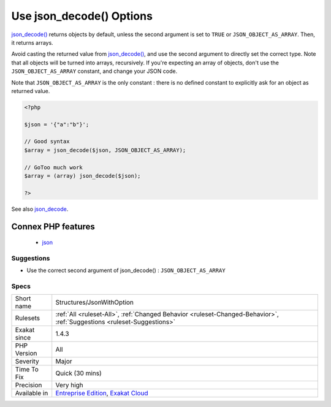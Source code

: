 .. _structures-jsonwithoption:

.. _use-json\_decode()-options:

Use json_decode() Options
+++++++++++++++++++++++++

.. meta::
	:description:
		Use json_decode() Options: json_decode() returns objects by default, unless the second argument is set to ``TRUE`` or ``JSON_OBJECT_AS_ARRAY``.
	:twitter:card: summary_large_image
	:twitter:site: @exakat
	:twitter:title: Use json_decode() Options
	:twitter:description: Use json_decode() Options: json_decode() returns objects by default, unless the second argument is set to ``TRUE`` or ``JSON_OBJECT_AS_ARRAY``
	:twitter:creator: @exakat
	:twitter:image:src: https://www.exakat.io/wp-content/uploads/2020/06/logo-exakat.png
	:og:image: https://www.exakat.io/wp-content/uploads/2020/06/logo-exakat.png
	:og:title: Use json_decode() Options
	:og:type: article
	:og:description: json_decode() returns objects by default, unless the second argument is set to ``TRUE`` or ``JSON_OBJECT_AS_ARRAY``
	:og:url: https://php-tips.readthedocs.io/en/latest/tips/Structures/JsonWithOption.html
	:og:locale: en
`json_decode() <https://www.php.net/json_decode>`_ returns objects by default, unless the second argument is set to ``TRUE`` or ``JSON_OBJECT_AS_ARRAY``. Then, it returns arrays.

Avoid casting the returned value from `json_decode() <https://www.php.net/json_decode>`_, and use the second argument to directly set the correct type.
Note that all objects will be turned into arrays, recursively. If you're expecting an array of objects, don't use the ``JSON_OBJECT_AS_ARRAY`` constant, and change your JSON code.

Note that ``JSON_OBJECT_AS_ARRAY`` is the only constant : there is no defined constant to explicitly ask for an object as returned value.

.. code-block:: php
   
   <?php
   
   $json = '{"a":"b"}';
   
   // Good syntax
   $array = json_decode($json, JSON_OBJECT_AS_ARRAY);
   
   // GoToo much work
   $array = (array) json_decode($json);
   
   ?>

See also `json_decode <https://www.php.net/json_decode>`_.

Connex PHP features
-------------------

  + `json <https://php-dictionary.readthedocs.io/en/latest/dictionary/json.ini.html>`_


Suggestions
___________

* Use the correct second argument of json_decode() : ``JSON_OBJECT_AS_ARRAY``




Specs
_____

+--------------+-------------------------------------------------------------------------------------------------------------------------+
| Short name   | Structures/JsonWithOption                                                                                               |
+--------------+-------------------------------------------------------------------------------------------------------------------------+
| Rulesets     | :ref:`All <ruleset-All>`, :ref:`Changed Behavior <ruleset-Changed-Behavior>`, :ref:`Suggestions <ruleset-Suggestions>`  |
+--------------+-------------------------------------------------------------------------------------------------------------------------+
| Exakat since | 1.4.3                                                                                                                   |
+--------------+-------------------------------------------------------------------------------------------------------------------------+
| PHP Version  | All                                                                                                                     |
+--------------+-------------------------------------------------------------------------------------------------------------------------+
| Severity     | Major                                                                                                                   |
+--------------+-------------------------------------------------------------------------------------------------------------------------+
| Time To Fix  | Quick (30 mins)                                                                                                         |
+--------------+-------------------------------------------------------------------------------------------------------------------------+
| Precision    | Very high                                                                                                               |
+--------------+-------------------------------------------------------------------------------------------------------------------------+
| Available in | `Entreprise Edition <https://www.exakat.io/entreprise-edition>`_, `Exakat Cloud <https://www.exakat.io/exakat-cloud/>`_ |
+--------------+-------------------------------------------------------------------------------------------------------------------------+


